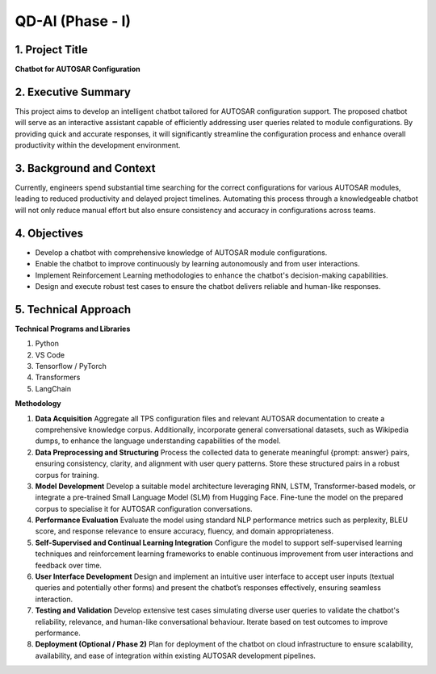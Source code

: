 QD-AI (Phase - I)
==================

1. Project Title
----------------

**Chatbot for AUTOSAR Configuration**

2. Executive Summary
---------------------

This project aims to develop an intelligent chatbot tailored for AUTOSAR configuration support. The proposed chatbot will serve as an interactive assistant capable of efficiently addressing user queries related to module configurations. By providing quick and accurate responses, it will significantly streamline the configuration process and enhance overall productivity within the development environment.

3. Background and Context
--------------------------

Currently, engineers spend substantial time searching for the correct configurations for various AUTOSAR modules, leading to reduced productivity and delayed project timelines. Automating this process through a knowledgeable chatbot will not only reduce manual effort but also ensure consistency and accuracy in configurations across teams.

4. Objectives
--------------

- Develop a chatbot with comprehensive knowledge of AUTOSAR module configurations.
- Enable the chatbot to improve continuously by learning autonomously and from user interactions.
- Implement Reinforcement Learning methodologies to enhance the chatbot's decision-making capabilities.
- Design and execute robust test cases to ensure the chatbot delivers reliable and human-like responses.

5. Technical Approach
----------------------

**Technical Programs and Libraries**

1. Python
2. VS Code
3. Tensorflow / PyTorch
4. Transformers
5. LangChain

**Methodology**

1. **Data Acquisition**  
   Aggregate all TPS configuration files and relevant AUTOSAR documentation to create a comprehensive knowledge corpus. Additionally, incorporate general conversational datasets, such as Wikipedia dumps, to enhance the language understanding capabilities of the model.

2. **Data Preprocessing and Structuring**  
   Process the collected data to generate meaningful {prompt: answer} pairs, ensuring consistency, clarity, and alignment with user query patterns. Store these structured pairs in a robust corpus for training.

3. **Model Development**  
   Develop a suitable model architecture leveraging RNN, LSTM, Transformer-based models, or integrate a pre-trained Small Language Model (SLM) from Hugging Face. Fine-tune the model on the prepared corpus to specialise it for AUTOSAR configuration conversations.

4. **Performance Evaluation**  
   Evaluate the model using standard NLP performance metrics such as perplexity, BLEU score, and response relevance to ensure accuracy, fluency, and domain appropriateness.

5. **Self-Supervised and Continual Learning Integration**  
   Configure the model to support self-supervised learning techniques and reinforcement learning frameworks to enable continuous improvement from user interactions and feedback over time.

6. **User Interface Development**  
   Design and implement an intuitive user interface to accept user inputs (textual queries and potentially other forms) and present the chatbot’s responses effectively, ensuring seamless interaction.

7. **Testing and Validation**  
   Develop extensive test cases simulating diverse user queries to validate the chatbot's reliability, relevance, and human-like conversational behaviour. Iterate based on test outcomes to improve performance.

8. **Deployment (Optional / Phase 2)**  
   Plan for deployment of the chatbot on cloud infrastructure to ensure scalability, availability, and ease of integration within existing AUTOSAR development pipelines.

